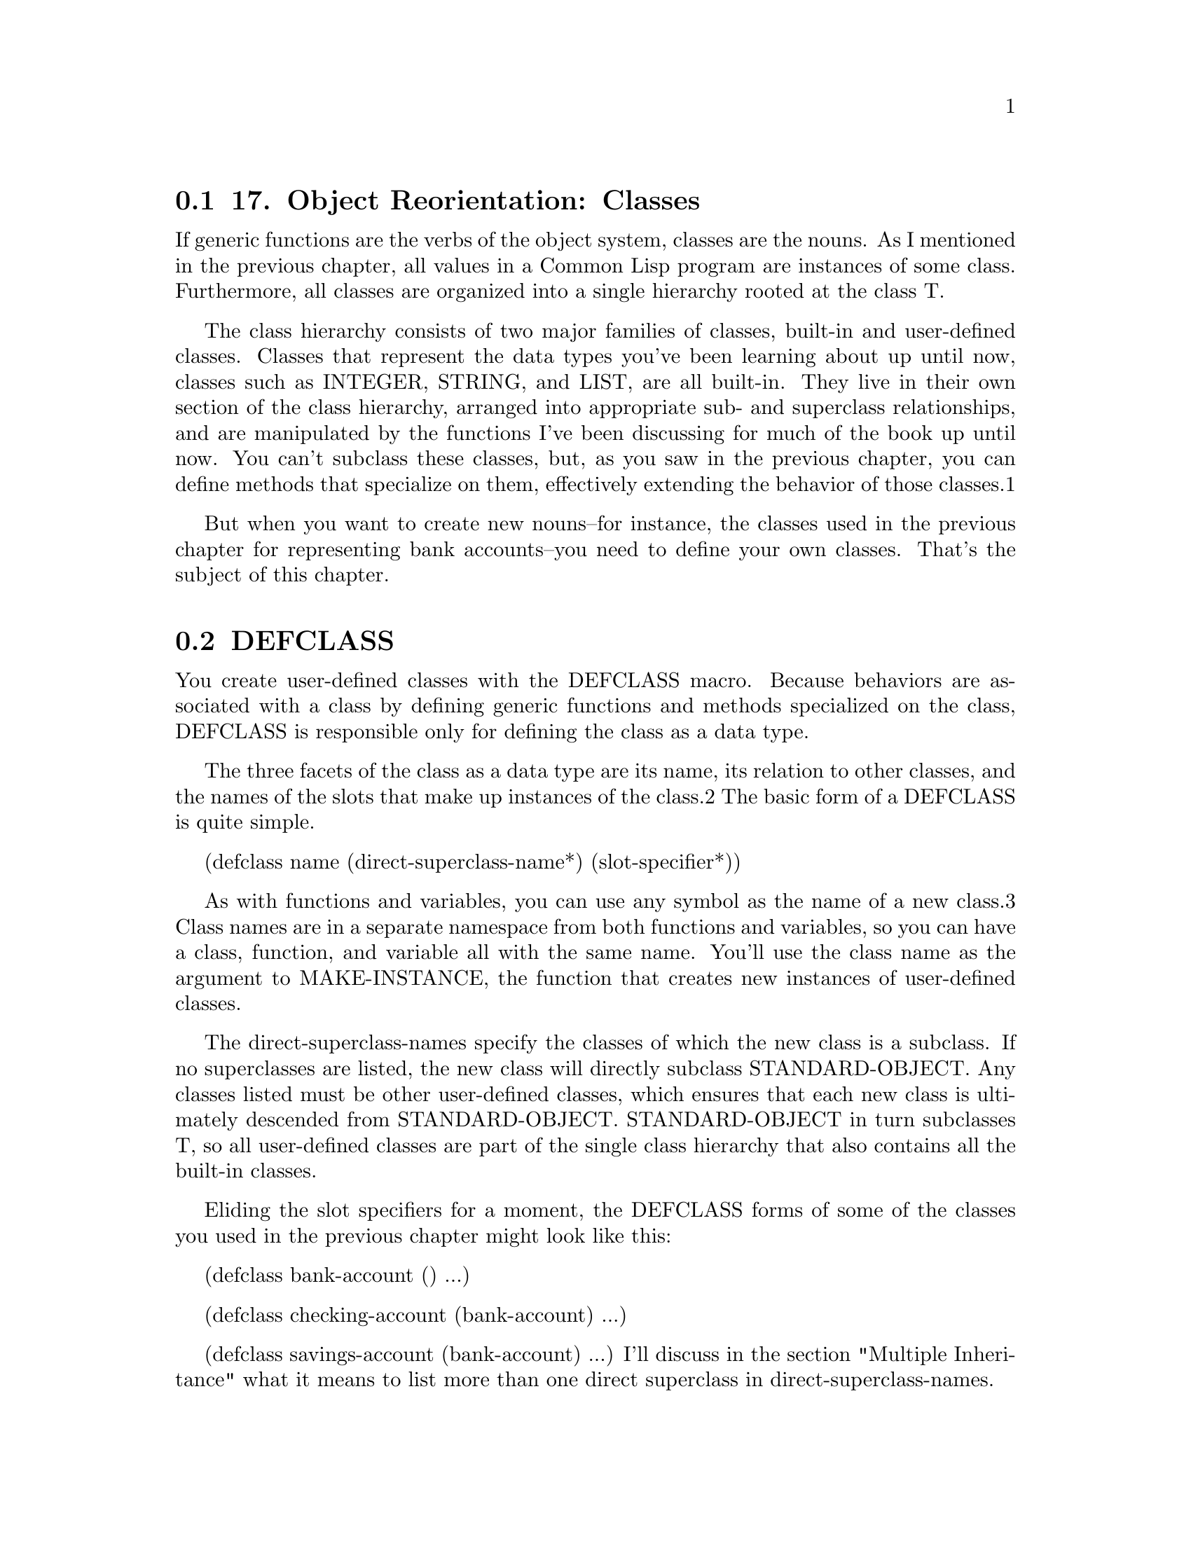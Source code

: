 @node    Chapter 17, Chapter 18, Chapter 16, Top
@section 17. Object Reorientation: Classes

If generic functions are the verbs of the object system, classes are the nouns. As I mentioned in the previous chapter, all values in a Common Lisp program are instances of some class. Furthermore, all classes are organized into a single hierarchy rooted at the class T.

The class hierarchy consists of two major families of classes, built-in and user-defined classes. Classes that represent the data types you've been learning about up until now, classes such as INTEGER, STRING, and LIST, are all built-in. They live in their own section of the class hierarchy, arranged into appropriate sub- and superclass relationships, and are manipulated by the functions I've been discussing for much of the book up until now. You can't subclass these classes, but, as you saw in the previous chapter, you can define methods that specialize on them, effectively extending the behavior of those classes.1

But when you want to create new nouns--for instance, the classes used in the previous chapter for representing bank accounts--you need to define your own classes. That's the subject of this chapter.

@menu
* 17-1::   DEFCLASS
* 17-2::   Slot Specifiers
* 17-3::   Object Initialization
* 17-4::   Accessor Functions
* 17-5::   WITH-SLOTS and WITH-ACCESSORS
* 17-6::   Class-Allocated Slots
* 17-7::   Slots and Inheritance
* 17-8::   Multiple Inheritance
* 17-9::   Good Object-Oriented Design
@end menu

@node	17-1, 17-2, Chapter 17, Chapter 17
@section DEFCLASS

You create user-defined classes with the DEFCLASS macro. Because behaviors are associated with a class by defining generic functions and methods specialized on the class, DEFCLASS is responsible only for defining the class as a data type.

The three facets of the class as a data type are its name, its relation to other classes, and the names of the slots that make up instances of the class.2 The basic form of a DEFCLASS is quite simple.

(defclass name (direct-superclass-name*)
  (slot-specifier*))

As with functions and variables, you can use any symbol as the name of a new class.3 Class names are in a separate namespace from both functions and variables, so you can have a class, function, and variable all with the same name. You'll use the class name as the argument to MAKE-INSTANCE, the function that creates new instances of user-defined classes.

The direct-superclass-names specify the classes of which the new class is a subclass. If no superclasses are listed, the new class will directly subclass STANDARD-OBJECT. Any classes listed must be other user-defined classes, which ensures that each new class is ultimately descended from STANDARD-OBJECT. STANDARD-OBJECT in turn subclasses T, so all user-defined classes are part of the single class hierarchy that also contains all the built-in classes.

Eliding the slot specifiers for a moment, the DEFCLASS forms of some of the classes you used in the previous chapter might look like this:

(defclass bank-account () ...)

(defclass checking-account (bank-account) ...)

(defclass savings-account (bank-account) ...)
I'll discuss in the section "Multiple Inheritance" what it means to list more than one direct superclass in direct-superclass-names.

@node	17-2, 17-3, 17-1, Chapter 17
@section Slot Specifiers

The bulk of a DEFCLASS form consists of the list of slot specifiers. Each slot specifier defines a slot that will be part of each instance of the class. Each slot in an instance is a place that can hold a value, which can be accessed using the SLOT-VALUE function. SLOT-VALUE takes an object and the name of a slot as arguments and returns the value of the named slot in the given object. It can be used with SETF to set the value of a slot in an object.

A class also inherits slot specifiers from its superclasses, so the set of slots actually present in any object is the union of all the slots specified in a class's DEFCLASS form and those specified in all its superclasses.

At the minimum, a slot specifier names the slot, in which case the slot specifier can be just a name. For instance, you could define a bank-account class with two slots, customer-name and balance, like this:

(defclass bank-account ()
  (customer-name
   balance))
Each instance of this class will contain two slots, one to hold the name of the customer the account belongs to and another to hold the current balance. With this definition, you can create new bank-account objects using MAKE-INSTANCE.

(make-instance 'bank-account) ==> #<BANK-ACCOUNT @ #x724b93ba>
The argument to MAKE-INSTANCE is the name of the class to instantiate, and the value returned is the new object.4 The printed representation of an object is determined by the generic function PRINT-OBJECT. In this case, the applicable method will be one provided by the implementation, specialized on STANDARD-OBJECT. Since not every object can be printed so that it can be read back, the STANDARD-OBJECT print method uses the #<> syntax, which will cause the reader to signal an error if it tries to read it. The rest of the representation is implementation-defined but will typically be something like the output just shown, including the name of the class and some distinguishing value such as the address of the object in memory. In Chapter 23 you'll see an example of how to define a method on PRINT-OBJECT to make objects of a certain class be printed in a more informative form.

Using the definition of bank-account just given, new objects will be created with their slots unbound. Any attempt to get the value of an unbound slot signals an error, so you must set a slot before you can read it.

(defparameter *account* (make-instance 'bank-account))  ==> *ACCOUNT*
(setf (slot-value *account* 'customer-name) "John Doe") ==> "John Doe"
(setf (slot-value *account* 'balance) 1000)             ==> 1000
Now you can access the value of the slots.

(slot-value *account* 'customer-name) ==> "John Doe"
(slot-value *account* 'balance)       ==> 1000

@node	17-3, 17-4, 17-2, Chapter 17
@section Object Initialization

Since you can't do much with an object with unbound slots, it'd be nice to be able to create objects with their slots already initialized. Common Lisp provides three ways to control the initial value of slots. The first two involve adding options to the slot specifier in the DEFCLASS form: with the :initarg option, you can specify a name that can then be used as a keyword parameter to MAKE-INSTANCE and whose argument will be stored in the slot. A second option, :initform, lets you specify a Lisp expression that will be used to compute a value for the slot if no :initarg argument is passed to MAKE-INSTANCE. Finally, for complete control over the initialization, you can define a method on the generic function INITIALIZE-INSTANCE, which is called by MAKE-INSTANCE.5

A slot specifier that includes options such as :initarg or :initform is written as a list starting with the name of the slot followed by the options. For example, if you want to modify the definition of bank-account to allow callers of MAKE-INSTANCE to pass the customer name and the initial balance and to provide a default value of zero dollars for the balance, you'd write this:

(defclass bank-account ()
  ((customer-name
    :initarg :customer-name)
   (balance
    :initarg :balance
    :initform 0)))
Now you can create an account and specify the slot values at the same time.

(defparameter *account*
  (make-instance 'bank-account :customer-name "John Doe" :balance 1000))

(slot-value *account* 'customer-name) ==> "John Doe"
(slot-value *account* 'balance)       ==> 1000
If you don't supply a :balance argument to MAKE-INSTANCE, the SLOT-VALUE of balance will be computed by evaluating the form specified with the :initform option. But if you don't supply a :customer-name argument, the customer-name slot will be unbound, and an attempt to read it before you set it will signal an error.

(slot-value (make-instance 'bank-account) 'balance)       ==> 0
(slot-value (make-instance 'bank-account) 'customer-name) ==> error
If you want to ensure that the customer name is supplied when the account is created, you can signal an error in the initform since it will be evaluated only if an initarg isn't supplied. You can also use initforms that generate a different value each time they're evaluated--the initform is evaluated anew for each object. To experiment with these techniques, you can modify the customer-name slot specifier and add a new slot, account-number, that's initialized with the value of an ever-increasing counter.

(defvar *account-numbers* 0)

(defclass bank-account ()
  ((customer-name
    :initarg :customer-name
    :initform (error "Must supply a customer name."))
   (balance
    :initarg :balance
    :initform 0)
   (account-number
    :initform (incf *account-numbers*))))
Most of the time the combination of :initarg and :initform options will be sufficient to properly initialize an object. However, while an initform can be any Lisp expression, it has no access to the object being initialized, so it can't initialize one slot based on the value of another. For that you need to define a method on the generic function INITIALIZE-INSTANCE.

The primary method on INITIALIZE-INSTANCE specialized on STANDARD-OBJECT takes care of initializing slots based on their :initarg and :initform options. Since you don't want to disturb that, the most common way to add custom initialization code is to define an :after method specialized on your class.6 For instance, suppose you want to add a slot account-type that needs to be set to one of the values :gold, :silver, or :bronze based on the account's initial balance. You might change your class definition to this, adding the account-type slot with no options:

(defclass bank-account ()
  ((customer-name
    :initarg :customer-name
    :initform (error "Must supply a customer name."))
   (balance
    :initarg :balance
    :initform 0)
   (account-number
    :initform (incf *account-numbers*))
   account-type))
Then you can define an :after method on INITIALIZE-INSTANCE that sets the account-type slot based on the value that has been stored in the balance slot.7

(defmethod initialize-instance :after ((account bank-account) &key)
  (let ((balance (slot-value account 'balance)))
    (setf (slot-value account 'account-type)
          (cond
            ((>= balance 100000) :gold)
            ((>= balance 50000) :silver)
            (t :bronze)))))
The &key in the parameter list is required to keep the method's parameter list congruent with the generic function's--the parameter list specified for the INITIALIZE-INSTANCE generic function includes &key in order to allow individual methods to supply their own keyword parameters but doesn't require any particular ones. Thus, every method must specify &key even if it doesn't specify any &key parameters.

On the other hand, if an INITIALIZE-INSTANCE method specialized on a particular class does specify a &key parameter, that parameter becomes a legal parameter to MAKE-INSTANCE when creating an instance of that class. For instance, if the bank sometimes pays a percentage of the initial balance as a bonus when an account is opened, you could implement that using a method on INITIALIZE-INSTANCE that takes a keyword argument to specify the percentage of the bonus like this:

(defmethod initialize-instance :after ((account bank-account)
                                       &key opening-bonus-percentage)
  (when opening-bonus-percentage
    (incf (slot-value account 'balance)
          (* (slot-value account 'balance) (/ opening-bonus-percentage 100)))))
By defining this INITIALIZE-INSTANCE method, you make :opening-bonus-percentage a legal argument to MAKE-INSTANCE when creating a bank-account object.

CL-USER> (defparameter *acct* (make-instance
                                'bank-account
                                 :customer-name "Sally Sue"
                                 :balance 1000
                                 :opening-bonus-percentage 5))
*ACCT*
CL-USER> (slot-value *acct* 'balance)
1050

@node	17-4, 17-5, 17-3, Chapter 17
@section Accessor Functions

Between MAKE-INSTANCE and SLOT-VALUE, you have all the tools you need for creating and manipulating instances of your classes. Everything else you might want to do can be implemented in terms of those two functions. However, as anyone familiar with the principles of good object-oriented programming practices knows, directly accessing the slots (or fields or member variables) of an object can lead to fragile code. The problem is that directly accessing slots ties your code too tightly to the concrete structure of your class. For example, suppose you decide to change the definition of bank-account so that, instead of storing the current balance as a number, you store a list of time-stamped withdrawals and deposits. Code that directly accesses the balance slot will likely break if you change the class definition to remove the slot or to store the new list in the old slot. On the other hand, if you define a function, balance, that accesses the slot, you can redefine it later to preserve its behavior even if the internal representation changes. And code that uses such a function will continue to work without modification.

Another advantage to using accessor functions rather than direct access to slots via SLOT-VALUE is that they let you limit the ways outside code can modify a slot.8 It may be fine for users of the bank-account class to get the current balance, but you may want all modifications to the balance to go through other functions you'll provide, such as deposit and withdraw. If clients know they're supposed to manipulate objects only through the published functional API, you can provide a balance function but not make it SETFable if you want the balance to be read-only.

Finally, using accessor functions makes your code tidier since it helps you avoid lots of uses of the rather verbose SLOT-VALUE function.

It's trivial to define a function that reads the value of the balance slot.

(defun balance (account)
  (slot-value account 'balance))
However, if you know you're going to define subclasses of bank-account, it might be a good idea to define balance as a generic function. That way, you can provide different methods on balance for those subclasses or extend its definition with auxiliary methods. So you might write this instead:

(defgeneric balance (account))

(defmethod balance ((account bank-account))
  (slot-value account 'balance))
As I just discussed, you don't want callers to be able to directly set the balance, but for other slots, such as customer-name, you may also want to provide a function to set them. The cleanest way to define such a function is as a SETF function.

A SETF function is a way to extend SETF, defining a new kind of place that it knows how to set. The name of a SETF function is a two-item list whose first element is the symbol setf and whose second element is a symbol, typically the name of a function used to access the place the SETF function will set. A SETF function can take any number of arguments, but the first argument is always the value to be assigned to the place.9 You could, for instance, define a SETF function to set the customer-name slot in a bank-account like this:

(defun (setf customer-name) (name account)
  (setf (slot-value account 'customer-name) name))
After evaluating that definition, an expression like the following one:

(setf (customer-name my-account) "Sally Sue")
will be compiled as a call to the SETF function you just defined with "Sally Sue" as the first argument and the value of my-account as the second argument.

Of course, as with reader functions, you'll probably want your SETF function to be generic, so you'd actually define it like this:

(defgeneric (setf customer-name) (value account))

(defmethod (setf customer-name) (value (account bank-account))
  (setf (slot-value account 'customer-name) value))
And of course you'll also want to define a reader function for customer-name.

(defgeneric customer-name (account))

(defmethod customer-name ((account bank-account))
  (slot-value account 'customer-name))
This allows you to write the following:

(setf (customer-name *account*) "Sally Sue") ==> "Sally Sue"

(customer-name *account*)                    ==> "Sally Sue"
There's nothing hard about writing these accessor functions, but it wouldn't be in keeping with The Lisp Way to have to write them all by hand. Thus, DEFCLASS supports three slot options that allow you to automatically create reader and writer functions for a specific slot.

The :reader option specifies a name to be used as the name of a generic function that accepts an object as its single argument. When the DEFCLASS is evaluated, the generic function is created, if it doesn't already exist. Then a method specializing its single argument on the new class and returning the value of the slot is added to the generic function. The name can be anything, but it's typical to name it the same as the slot itself. Thus, instead of explicitly writing the balance generic function and method as shown previously, you could change the slot specifier for the balance slot in the definition of bank-account to this:

(balance
 :initarg :balance
 :initform 0
 :reader balance)
The :writer option is used to create a generic function and method for setting the value of a slot. The function and method created follow the requirements for a SETF function, taking the new value as the first argument and returning it as the result, so you can define a SETF function by providing a name such as (setf customer-name). For instance, you could provide reader and writer methods for customer-name equivalent to the ones you just wrote by changing the slot specifier to this:

(customer-name
 :initarg :customer-name
 :initform (error "Must supply a customer name.")
 :reader customer-name
 :writer (setf customer-name))
Since it's quite common to want both reader and writer functions, DEFCLASS also provides an option, :accessor, that creates both a reader function and the corresponding SETF function. So instead of the slot specifier just shown, you'd typically write this:

(customer-name
 :initarg :customer-name
 :initform (error "Must supply a customer name.")
 :accessor customer-name)
Finally, one last slot option you should know about is the :documentation option, which you can use to provide a string that documents the purpose of the slot. Putting it all together and adding a reader method for the account-number and account-type slots, the DEFCLASS form for the bank-account class would look like this:

(defclass bank-account ()
  ((customer-name
    :initarg :customer-name
    :initform (error "Must supply a customer name.")
    :accessor customer-name
    :documentation "Customer's name")
   (balance
    :initarg :balance
    :initform 0
    :reader balance
    :documentation "Current account balance")
   (account-number
    :initform (incf *account-numbers*)
    :reader account-number
    :documentation "Account number, unique within a bank.")
   (account-type
    :reader account-type
    :documentation "Type of account, one of :gold, :silver, or :bronze.")))

@node	17-5, 17-6, 17-4, Chapter 17
@section WITH-SLOTS and WITH-ACCESSORS

While using accessor functions will make your code easier to maintain, they can still be a bit verbose. And there will be times, when writing methods that implement the low-level behaviors of a class, that you may specifically want to access slots directly to set a slot that has no writer function or to get at the slot value without causing any auxiliary methods defined on the reader function to run.

This is what SLOT-VALUE is for; however, it's still quite verbose. To make matters worse, a function or method that accesses the same slot several times can become clogged with calls to accessor functions and SLOT-VALUE. For example, even a fairly simple method such as the following, which assesses a penalty on a bank-account if its balance falls below a certain minimum, is cluttered with calls to balance and SLOT-VALUE:

(defmethod assess-low-balance-penalty ((account bank-account))
  (when (< (balance account) *minimum-balance*)
    (decf (slot-value account 'balance) (* (balance account) .01))))
And if you decide you want to directly access the slot value in order to avoid running auxiliary methods, it gets even more cluttered.

(defmethod assess-low-balance-penalty ((account bank-account))
  (when (< (slot-value account 'balance) *minimum-balance*)
    (decf (slot-value account 'balance) (* (slot-value account 'balance) .01))))
Two standard macros, WITH-SLOTS and WITH-ACCESSORS, can help tidy up this clutter. Both macros create a block of code in which simple variable names can be used to refer to slots on a particular object. WITH-SLOTS provides direct access to the slots, as if by SLOT-VALUE, while WITH-ACCESSORS provides a shorthand for accessor methods.

The basic form of WITH-SLOTS is as follows:

(with-slots (slot*) instance-form
  body-form*)
Each element of slots can be either the name of a slot, which is also used as a variable name, or a two-item list where the first item is a name to use as a variable and the second is the name of the slot. The instance-form is evaluated once to produce the object whose slots will be accessed. Within the body, each occurrence of one of the variable names is translated to a call to SLOT-VALUE with the object and the appropriate slot name as arguments.10 Thus, you can write assess-low-balance-penalty like this:

(defmethod assess-low-balance-penalty ((account bank-account))
  (with-slots (balance) account
    (when (< balance *minimum-balance*)
      (decf balance (* balance .01)))))
or, using the two-item list form, like this:

(defmethod assess-low-balance-penalty ((account bank-account))
  (with-slots ((bal balance)) account
    (when (< bal *minimum-balance*)
      (decf bal (* bal .01)))))
If you had defined balance with an :accessor rather than just a :reader, then you could also use WITH-ACCESSORS. The form of WITH-ACCESSORS is the same as WITH-SLOTS except each element of the slot list is a two-item list containing a variable name and the name of an accessor function. Within the body of WITH-ACCESSORS, a reference to one of the variables is equivalent to a call to the corresponding accessor function. If the accessor function is SETFable, then so is the variable.

(defmethod assess-low-balance-penalty ((account bank-account))
  (with-accessors ((balance balance)) account
    (when (< balance *minimum-balance*)
      (decf balance (* balance .01)))))
The first balance is the name of the variable, and the second is the name of the accessor function; they don't have to be the same. You could, for instance, write a method to merge two accounts using two calls to WITH-ACCESSORS, one for each account.

(defmethod merge-accounts ((account1 bank-account) (account2 bank-account))
  (with-accessors ((balance1 balance)) account1
    (with-accessors ((balance2 balance)) account2
      (incf balance1 balance2)
      (setf balance2 0))))
The choice of whether to use WITH-SLOTS versus WITH-ACCESSORS is the same as the choice between SLOT-VALUE and an accessor function: low-level code that provides the basic functionality of a class may use SLOT-VALUE or WITH-SLOTS to directly manipulate slots in ways not supported by accessor functions or to explicitly avoid the effects of auxiliary methods that may have been defined on the accessor functions. But you should generally use accessor functions or WITH-ACCESSORS unless you have a specific reason not to.

@node	17-6, 17-7, 17-5, Chapter 17
@section Class-Allocated Slots

The last slot option you need to know about is :allocation. The value of :allocation can be either :instance or :class and defaults to :instance if not specified. When a slot has :class allocation, the slot has only a single value, which is stored in the class and shared by all instances.

However, :class slots are accessed the same as :instance slots--they're accessed with SLOT-VALUE or an accessor function, which means you can access the slot value only through an instance of the class even though it isn't actually stored in the instance. The :initform and :initarg options have essentially the same effect except the initform is evaluated once when the class is defined rather than each time an instance is created. On the other hand, passing an initarg to MAKE-INSTANCE will set the value, affecting all instances of the class.

Because you can't get at a class-allocated slot without an instance of the class, class-allocated slots aren't really equivalent to static or class fields in languages such as Java, C++, and Python.11 Rather, class-allocated slots are used primarily to save space; if you're going to create many instances of a class and all instances are going to have a reference to the same object--say, a pool of shared resources--you can save the cost of each instance having its own reference by making the slot class-allocated.

@node	17-7, 17-8, 17-6, Chapter 17
@section Slots and Inheritance

As I discussed in the previous chapter, classes inherit behavior from their superclasses thanks to the generic function machinery--a method specialized on class A is applicable not only to direct instances of A but also to instances of A's subclasses. Classes also inherit slots from their superclasses, but the mechanism is slightly different.

In Common Lisp a given object can have only one slot with a particular name. However, it's possible that more than one class in the inheritance hierarchy of a given class will specify a slot with a particular name. This can happen either because a subclass includes a slot specifier with the same name as a slot specified in a superclass or because multiple superclasses specify slots with the same name.

Common Lisp resolves these situations by merging all the specifiers with the same name from the new class and all its superclasses to create a single specifier for each unique slot name. When merging specifiers, different slot options are treated differently. For instance, since a slot can have only a single default value, if multiple classes specify an :initform, the new class uses the one from the most specific class. This allows a subclass to specify a different default value than the one it would otherwise inherit.

On the other hand, :initargs needn't be exclusive--each :initarg option in a slot specifier creates a keyword parameter that can be used to initialize the slot; multiple parameters don't create a conflict, so the new slot specifier contains all the :initargs. Callers of MAKE-INSTANCE can use any of the :initargs to initialize the slot. If a caller passes multiple keyword arguments that initialize the same slot, then the leftmost argument in the call to MAKE-INSTANCE is used.

Inherited :reader, :writer, and :accessor options aren't included in the merged slot specifier since the methods created by the superclass's DEFCLASS will already apply to the new class. The new class can, however, create its own accessor functions by supplying its own :reader, :writer, or :accessor options.

Finally, the :allocation option is, like :initform, determined by the most specific class that specifies the slot. Thus, it's possible for all instances of one class to share a :class slot while instances of a subclass may each have their own :instance slot of the same name. And a sub-subclass may then redefine it back to :class slot, so all instances of that class will again share a single slot. In the latter case, the slot shared by instances of the sub-subclass is different than the slot shared by the original superclass.

For instance, suppose you have these classes:

(defclass foo ()
  ((a :initarg :a :initform "A" :accessor a)
   (b :initarg :b :initform "B" :accessor b)))

(defclass bar (foo)
  ((a :initform (error "Must supply a value for a"))
   (b :initarg :the-b :accessor the-b :allocation :class)))
When instantiating the class bar, you can use the inherited initarg, :a, to specify a value for the slot a and, in fact, must do so to avoid an error, since the :initform supplied by bar supersedes the one inherited from foo. To initialize the b slot, you can use either the inherited initarg :b or the new initarg :the-b. However, because of the :allocation option on the b slot in bar, the value specified will be stored in the slot shared by all instances of bar. That same slot can be accessed either with the method on the generic function b that specializes on foo or with the new method on the generic function the-b that specializes directly on bar. To access the a slot on either a foo or a bar, you'll continue to use the generic function a.

Usually merging slot definitions works quite nicely. However, it's important to be aware when using multiple inheritance that two unrelated slots that happen to have the same name can be merged into a single slot in the new class. Thus, methods specialized on different classes could end up manipulating the same slot when applied to a class that extends those classes. This isn't much of a problem in practice since, as you'll see in Chapter 21, you can use the package system to avoid collisions between names in independently developed pieces of code.

@node	17-8, 17-9, 17-7, Chapter 17
@section Multiple Inheritance

All the classes you've seen so far have had only a single direct superclass. Common Lisp also supports multiple inheritance--a class can have multiple direct superclasses, inheriting applicable methods and slot specifiers from all of them.

Multiple inheritance doesn't dramatically change any of the mechanisms of inheritance I've discussed so far--every user-defined class already has multiple superclasses since they all extend STANDARD-OBJECT, which extends T, and so have at least two superclasses. The wrinkle that multiple inheritance adds is that a class can have more than one direct superclass. This complicates the notion of class specificity that's used both when building the effective methods for a generic function and when merging inherited slot specifiers.

That is, if classes could have only a single direct superclass, ordering classes by specificity would be trivial--a class and all its superclasses could be ordered in a straight line starting from the class itself, followed by its single direct superclass, followed by its direct superclass, all the way up to T. But when a class has multiple direct superclasses, those superclasses are typically not related to each other--indeed, if one was a subclass of another, you wouldn't need to subclass both directly. In that case, the rule that subclasses are more specific than their superclasses isn't enough to order all the superclasses. So Common Lisp uses a second rule that sorts unrelated superclasses according to the order they're listed in the DEFCLASS's direct superclass list--classes earlier in the list are considered more specific than classes later in the list. This rule is admittedly somewhat arbitrary but does allow every class to have a linear class precedence list, which can be used to determine which superclasses should be considered more specific than others. Note, however, there's no global ordering of classes--each class has its own class precedence list, and the same classes can appear in different orders in different classes' class precedence lists.

To see how this works, let's add a class to the banking app: money-market-account. A money market account combines the characteristics of a checking account and a savings account: a customer can write checks against it, but it also earns interest. You might define it like this:

(defclass money-market-account (checking-account savings-account) ())
The class precedence list for money-market-account will be as follows:

(money-market-account
 checking-account
 savings-account
 bank-account
 standard-object
 t)
Note how this list satisfies both rules: every class appears before all its superclasses, and checking-account and savings-account appear in the order specified in DEFCLASS.

This class defines no slots of its own but will inherit slots from both of its direct superclasses, including the slots they inherit from their superclasses. Likewise, any method that's applicable to any class in the class precedence list will be applicable to a money-market-account object. Because all slot specifiers for the same slot are merged, it doesn't matter that money-market-account inherits the same slot specifiers from bank-account twice. 12

Multiple inheritance is easiest to understand when the different superclasses provide completely independent slots and behaviors. For instance, money-market-account will inherit slots and behaviors for dealing with checks from checking-account and slots and behaviors for computing interest from savings-account. You don't have to worry about the class precedence list for methods and slots inherited from only one superclass or another.

However, it's also possible to inherit different methods for the same generic function from different superclasses. In that case, the class precedence list does come into play. For instance, suppose the banking application defined a generic function print-statement used to generate monthly statements. Presumably there would already be methods for print-statement specialized on both checking-account and savings-account. Both of these methods will be applicable to instances of money-market-account, but the one specialized on checking-account will be considered more specific than the one on savings-account because checking-account precedes savings-account in money-market-account's class precedence list.

Assuming the inherited methods are all primary methods and you haven't defined any other methods, the method specialized on checking-account will be used if you invoke print-statement on money-market-account. However, that won't necessarily give you the behavior you want since you probably want a money market account's statement to contain elements of both a checking account and a savings account statement.

You can modify the behavior of print-statement for money-market-accounts in a couple ways. One straightforward way is to define a new primary method specialized on money-market-account. This gives you the most control over the new behavior but will probably require more new code than some other options I'll discuss in a moment. The problem is that while you can use CALL-NEXT-METHOD to call "up" to the next most specific method, namely, the one specialized on checking-account, there's no way to invoke a particular less-specific method, such as the one specialized on savings-account. Thus, if you want to be able to reuse the code that prints the savings-account part of the statement, you'll need to break that code into a separate function, which you can then call directly from both the money-market-account and savings-account print-statement methods.

Another possibility is to write the primary methods of all three classes to call CALL-NEXT-METHOD. Then the method specialized on money-market-account will use CALL-NEXT-METHOD to invoke the method specialized on checking-account. When that method calls CALL-NEXT-METHOD, it will result in running the savings-account method since it will be the next most specific method according to money-market-account's class precedence list.

Of course, if you're going to rely on a coding convention--that every method calls CALL-NEXT-METHOD--to ensure all the applicable methods run at some point, you should think about using auxiliary methods instead. In this case, instead of defining primary methods on print-statement for checking-account and savings-account, you can define those methods as :after methods, defining a single primary method on bank-account. Then, print-statement, called on a money-market-account, will print a basic account statement, output by the primary method specialized on bank-account, followed by details output by the :after methods specialized on savings-account and checking-account. And if you want to add details specific to money-market-accounts, you can define an :after method specialized on money-market-account, which will run last of all.

The advantage of using auxiliary methods is that it makes it quite clear which methods are primarily responsible for implementing the generic function and which ones are only contributing additional bits of functionality. The disadvantage is that you don't get fine-grained control over the order in which the auxiliary methods run--if you wanted the checking-account part of the statement to print before the savings-account part, you'd have to change the order in which the money-market-account subclasses those classes. But that's a fairly dramatic change that could affect other methods and inherited slots. In general, if you find yourself twiddling the order of the direct superclass list as a way of fine-tuning the behavior of specific methods, you probably need to step back and rethink your approach.

On the other hand, if you don't care exactly what the order is but want it to be consistent across several generic functions, then using auxiliary methods may be just the thing. For example, if in addition to print-statement you have a print-detailed-statement generic function, you can implement both functions using :after methods on the various subclasses of bank-account, and the order of the parts of both a regular and a detailed statement will be the same.

@node	17-9, Chapter 18, 17-8, Chapter 17
@section Good Object-Oriented Design

That's about it for the main features of Common Lisp's object system. If you have lots of experience with object-oriented programming, you can probably see how Common Lisp's features can be used to implement good object-oriented designs. However, if you have less experience with object orientation, you may need to spend some time absorbing the object-oriented way of thinking. Unfortunately, that's a fairly large topic and beyond the scope of this book. Or, as the man page for Perl's object system puts it, "Now you need just to go off and buy a book about object-oriented design methodology and bang your forehead with it for the next six months or so." Or you can wait for some of the practical chapters, later in this book, where you'll see several examples of how these features are used in practice. For now, however, you're ready to take a break from all this theory of object orientation and turn to the rather different topic of how to make good use of Common Lisp's powerful, but sometimes cryptic, FORMAT function.
